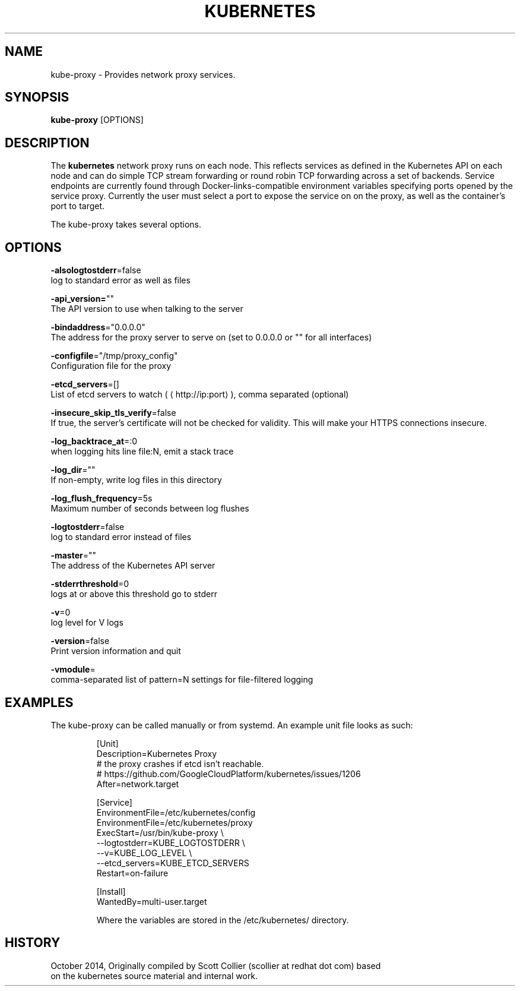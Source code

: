 .TH "KUBERNETES" "1" " kubernetes User Manuals" "Scott Collier" "October 2014"  ""

.SH NAME
.PP
kube\-proxy \- Provides network proxy services.

.SH SYNOPSIS
.PP
\fBkube\-proxy\fP [OPTIONS]

.SH DESCRIPTION
.PP
The \fBkubernetes\fP network proxy runs on each node. This reflects services as defined in the Kubernetes API on each node and can do simple TCP stream forwarding or round robin TCP forwarding across a set of backends. Service endpoints are currently found through Docker\-links\-compatible environment variables specifying ports opened by the service proxy. Currently the user must select a port to expose the service on on the proxy, as well as the container's port to target.

.PP
The kube\-proxy takes several options.

.SH OPTIONS
.PP
\fB\-alsologtostderr\fP=false
    log to standard error as well as files

.PP
\fB\-api\_version=\fP""
    The API version to use when talking to the server

.PP
\fB\-bindaddress\fP="0.0.0.0"
    The address for the proxy server to serve on (set to 0.0.0.0 or "" for all interfaces)

.PP
\fB\-configfile\fP="/tmp/proxy\_config"
    Configuration file for the proxy

.PP
\fB\-etcd\_servers\fP=[]
    List of etcd servers to watch (
\[la]http://ip:port\[ra]), comma separated (optional)

.PP
\fB\-insecure\_skip\_tls\_verify\fP=false
    If true, the server's certificate will not be checked for validity. This will make your HTTPS connections insecure.

.PP
\fB\-log\_backtrace\_at\fP=:0
    when logging hits line file:N, emit a stack trace

.PP
\fB\-log\_dir\fP=""
    If non\-empty, write log files in this directory

.PP
\fB\-log\_flush\_frequency\fP=5s
    Maximum number of seconds between log flushes

.PP
\fB\-logtostderr\fP=false
    log to standard error instead of files

.PP
\fB\-master\fP=""
    The address of the Kubernetes API server

.PP
\fB\-stderrthreshold\fP=0
    logs at or above this threshold go to stderr

.PP
\fB\-v\fP=0
    log level for V logs

.PP
\fB\-version\fP=false
    Print version information and quit

.PP
\fB\-vmodule\fP=
    comma\-separated list of pattern=N settings for file\-filtered logging

.SH EXAMPLES
.PP
The kube\-proxy can be called manually or from systemd. An example unit file looks as such:

.PP
.RS

.nf
[Unit]
Description=Kubernetes Proxy
# the proxy crashes if etcd isn't reachable.
# https://github.com/GoogleCloudPlatform/kubernetes/issues/1206
After=network.target

[Service]
EnvironmentFile=/etc/kubernetes/config
EnvironmentFile=/etc/kubernetes/proxy
ExecStart=/usr/bin/kube\-proxy \\
    \-\-logtostderr=\$\{KUBE\_LOGTOSTDERR\} \\
    \-\-v=\$\{KUBE\_LOG\_LEVEL\} \\
    \-\-etcd\_servers=\$\{KUBE\_ETCD\_SERVERS\}
Restart=on\-failure

[Install]
WantedBy=multi\-user.target

.fi

.PP
Where the variables are stored in the /etc/kubernetes/ directory.

.SH HISTORY
.PP
October 2014, Originally compiled by Scott Collier (scollier at redhat dot com) based
 on the kubernetes source material and internal work.
